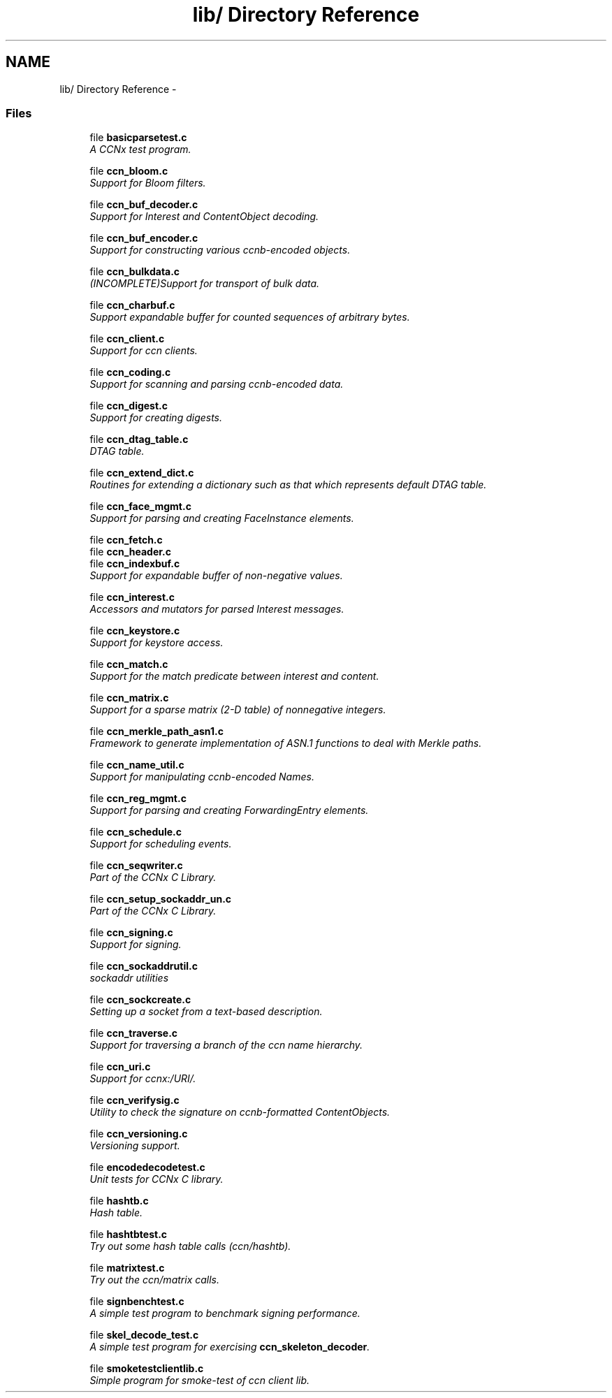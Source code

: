.TH "lib/ Directory Reference" 3 "14 Sep 2011" "Version 0.4.1" "Content-Centric Networking in C" \" -*- nroff -*-
.ad l
.nh
.SH NAME
lib/ Directory Reference \- 
.SS "Files"

.in +1c
.ti -1c
.RI "file \fBbasicparsetest.c\fP"
.br
.RI "\fIA CCNx test program. \fP"
.PP
.in +1c

.ti -1c
.RI "file \fBccn_bloom.c\fP"
.br
.RI "\fISupport for Bloom filters. \fP"
.PP
.in +1c

.ti -1c
.RI "file \fBccn_buf_decoder.c\fP"
.br
.RI "\fISupport for Interest and ContentObject decoding. \fP"
.PP
.in +1c

.ti -1c
.RI "file \fBccn_buf_encoder.c\fP"
.br
.RI "\fISupport for constructing various ccnb-encoded objects. \fP"
.PP
.in +1c

.ti -1c
.RI "file \fBccn_bulkdata.c\fP"
.br
.RI "\fI(INCOMPLETE)Support for transport of bulk data. \fP"
.PP
.in +1c

.ti -1c
.RI "file \fBccn_charbuf.c\fP"
.br
.RI "\fISupport expandable buffer for counted sequences of arbitrary bytes. \fP"
.PP
.in +1c

.ti -1c
.RI "file \fBccn_client.c\fP"
.br
.RI "\fISupport for ccn clients. \fP"
.PP
.in +1c

.ti -1c
.RI "file \fBccn_coding.c\fP"
.br
.RI "\fISupport for scanning and parsing ccnb-encoded data. \fP"
.PP
.in +1c

.ti -1c
.RI "file \fBccn_digest.c\fP"
.br
.RI "\fISupport for creating digests. \fP"
.PP
.in +1c

.ti -1c
.RI "file \fBccn_dtag_table.c\fP"
.br
.RI "\fIDTAG table. \fP"
.PP
.in +1c

.ti -1c
.RI "file \fBccn_extend_dict.c\fP"
.br
.RI "\fIRoutines for extending a dictionary such as that which represents default DTAG table. \fP"
.PP
.in +1c

.ti -1c
.RI "file \fBccn_face_mgmt.c\fP"
.br
.RI "\fISupport for parsing and creating FaceInstance elements. \fP"
.PP
.in +1c

.ti -1c
.RI "file \fBccn_fetch.c\fP"
.br
.ti -1c
.RI "file \fBccn_header.c\fP"
.br
.ti -1c
.RI "file \fBccn_indexbuf.c\fP"
.br
.RI "\fISupport for expandable buffer of non-negative values. \fP"
.PP
.in +1c

.ti -1c
.RI "file \fBccn_interest.c\fP"
.br
.RI "\fIAccessors and mutators for parsed Interest messages. \fP"
.PP
.in +1c

.ti -1c
.RI "file \fBccn_keystore.c\fP"
.br
.RI "\fISupport for keystore access. \fP"
.PP
.in +1c

.ti -1c
.RI "file \fBccn_match.c\fP"
.br
.RI "\fISupport for the match predicate between interest and content. \fP"
.PP
.in +1c

.ti -1c
.RI "file \fBccn_matrix.c\fP"
.br
.RI "\fISupport for a sparse matrix (2-D table) of nonnegative integers. \fP"
.PP
.in +1c

.ti -1c
.RI "file \fBccn_merkle_path_asn1.c\fP"
.br
.RI "\fIFramework to generate implementation of ASN.1 functions to deal with Merkle paths. \fP"
.PP
.in +1c

.ti -1c
.RI "file \fBccn_name_util.c\fP"
.br
.RI "\fISupport for manipulating ccnb-encoded Names. \fP"
.PP
.in +1c

.ti -1c
.RI "file \fBccn_reg_mgmt.c\fP"
.br
.RI "\fISupport for parsing and creating ForwardingEntry elements. \fP"
.PP
.in +1c

.ti -1c
.RI "file \fBccn_schedule.c\fP"
.br
.RI "\fISupport for scheduling events. \fP"
.PP
.in +1c

.ti -1c
.RI "file \fBccn_seqwriter.c\fP"
.br
.RI "\fIPart of the CCNx C Library. \fP"
.PP
.in +1c

.ti -1c
.RI "file \fBccn_setup_sockaddr_un.c\fP"
.br
.RI "\fIPart of the CCNx C Library. \fP"
.PP
.in +1c

.ti -1c
.RI "file \fBccn_signing.c\fP"
.br
.RI "\fISupport for signing. \fP"
.PP
.in +1c

.ti -1c
.RI "file \fBccn_sockaddrutil.c\fP"
.br
.RI "\fIsockaddr utilities \fP"
.PP
.in +1c

.ti -1c
.RI "file \fBccn_sockcreate.c\fP"
.br
.RI "\fISetting up a socket from a text-based description. \fP"
.PP
.in +1c

.ti -1c
.RI "file \fBccn_traverse.c\fP"
.br
.RI "\fISupport for traversing a branch of the ccn name hierarchy. \fP"
.PP
.in +1c

.ti -1c
.RI "file \fBccn_uri.c\fP"
.br
.RI "\fISupport for ccnx:/URI/. \fP"
.PP
.in +1c

.ti -1c
.RI "file \fBccn_verifysig.c\fP"
.br
.RI "\fIUtility to check the signature on ccnb-formatted ContentObjects. \fP"
.PP
.in +1c

.ti -1c
.RI "file \fBccn_versioning.c\fP"
.br
.RI "\fIVersioning support. \fP"
.PP
.in +1c

.ti -1c
.RI "file \fBencodedecodetest.c\fP"
.br
.RI "\fIUnit tests for CCNx C library. \fP"
.PP
.in +1c

.ti -1c
.RI "file \fBhashtb.c\fP"
.br
.RI "\fIHash table. \fP"
.PP
.in +1c

.ti -1c
.RI "file \fBhashtbtest.c\fP"
.br
.RI "\fITry out some hash table calls (ccn/hashtb). \fP"
.PP
.in +1c

.ti -1c
.RI "file \fBmatrixtest.c\fP"
.br
.RI "\fITry out the ccn/matrix calls. \fP"
.PP
.in +1c

.ti -1c
.RI "file \fBsignbenchtest.c\fP"
.br
.RI "\fIA simple test program to benchmark signing performance. \fP"
.PP
.in +1c

.ti -1c
.RI "file \fBskel_decode_test.c\fP"
.br
.RI "\fIA simple test program for exercising \fBccn_skeleton_decoder\fP. \fP"
.PP
.in +1c

.ti -1c
.RI "file \fBsmoketestclientlib.c\fP"
.br
.RI "\fISimple program for smoke-test of ccn client lib. \fP"
.PP

.in -1c
